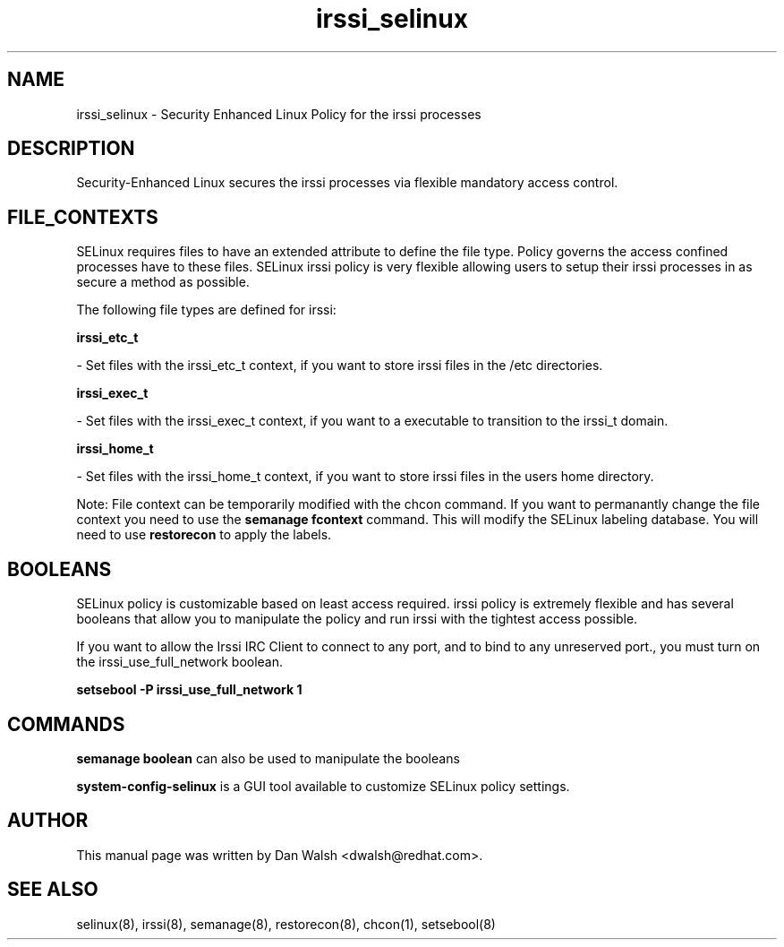 .TH  "irssi_selinux"  "8"  "16 Feb 2012" "dwalsh@redhat.com" "irssi Selinux Policy documentation"
.SH "NAME"
irssi_selinux \- Security Enhanced Linux Policy for the irssi processes
.SH "DESCRIPTION"

Security-Enhanced Linux secures the irssi processes via flexible mandatory access
control.  
.SH FILE_CONTEXTS
SELinux requires files to have an extended attribute to define the file type. 
Policy governs the access confined processes have to these files. 
SELinux irssi policy is very flexible allowing users to setup their irssi processes in as secure a method as possible.
.PP 
The following file types are defined for irssi:


.EX
.B irssi_etc_t 
.EE

- Set files with the irssi_etc_t context, if you want to store irssi files in the /etc directories.


.EX
.B irssi_exec_t 
.EE

- Set files with the irssi_exec_t context, if you want to a executable to transition to the irssi_t domain.


.EX
.B irssi_home_t 
.EE

- Set files with the irssi_home_t context, if you want to store irssi files in the users home directory.

Note: File context can be temporarily modified with the chcon command.  If you want to permanantly change the file context you need to use the 
.B semanage fcontext 
command.  This will modify the SELinux labeling database.  You will need to use
.B restorecon
to apply the labels.

.SH BOOLEANS
SELinux policy is customizable based on least access required.  irssi policy is extremely flexible and has several booleans that allow you to manipulate the policy and run irssi with the tightest access possible.


.PP
If you want to allow the Irssi IRC Client to connect to any port, and to bind to any unreserved port., you must turn on the irssi_use_full_network boolean.

.EX
.B setsebool -P irssi_use_full_network 1
.EE

.SH "COMMANDS"

.B semanage boolean
can also be used to manipulate the booleans

.PP
.B system-config-selinux 
is a GUI tool available to customize SELinux policy settings.

.SH AUTHOR	
This manual page was written by Dan Walsh <dwalsh@redhat.com>.

.SH "SEE ALSO"
selinux(8), irssi(8), semanage(8), restorecon(8), chcon(1), setsebool(8)
